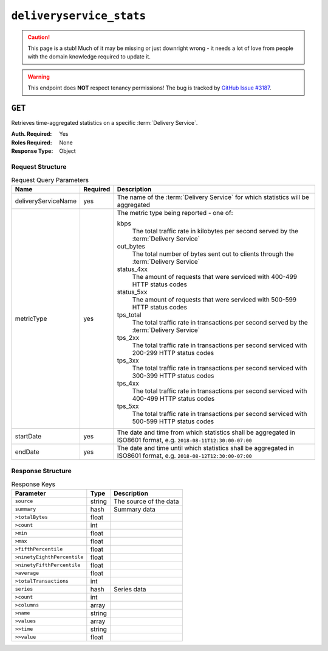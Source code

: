 ..
..
.. Licensed under the Apache License, Version 2.0 (the "License");
.. you may not use this file except in compliance with the License.
.. You may obtain a copy of the License at
..
..     http://www.apache.org/licenses/LICENSE-2.0
..
.. Unless required by applicable law or agreed to in writing, software
.. distributed under the License is distributed on an "AS IS" BASIS,
.. WITHOUT WARRANTIES OR CONDITIONS OF ANY KIND, either express or implied.
.. See the License for the specific language governing permissions and
.. limitations under the License.
..


.. _to-api-deliveryservice_stats:

*************************
``deliveryservice_stats``
*************************
.. caution:: This page is a stub! Much of it may be missing or just downright wrong - it needs a lot of love from people with the domain knowledge required to update it.

.. versionadded:: 1.2

.. warning:: This endpoint does **NOT** respect tenancy permissions! The bug is tracked by `GitHub Issue #3187 <https://github.com/apache/trafficcontrol/issues/3187>`_.

``GET``
=======
Retrieves time-aggregated statistics on a specific :term:`Delivery Service`.

:Auth. Required: Yes
:Roles Required: None
:Response Type:  Object

Request Structure
-----------------
.. table:: Request Query Parameters

	+----------------------+----------+--------------------------------------------------------------------------------------------------------------------+
	|    Name              | Required |              Description                                                                                           |
	+======================+==========+====================================================================================================================+
	| deliveryServiceName  | yes      | The name of the :term:`Delivery Service` for which statistics will be aggregated                                   |
	+----------------------+----------+--------------------------------------------------------------------------------------------------------------------+
	| metricType           | yes      | The metric type being reported - one of:                                                                           |
	|                      |          |                                                                                                                    |
	|                      |          | kbps                                                                                                               |
	|                      |          |   The total traffic rate in kilobytes per second served by the :term:`Delivery Service`                            |
	|                      |          | out_bytes                                                                                                          |
	|                      |          |   The total number of bytes sent out to clients through the :term:`Delivery Service`                               |
	|                      |          | status_4xx                                                                                                         |
	|                      |          |   The amount of requests that were serviced with 400-499 HTTP status codes                                         |
	|                      |          | status_5xx                                                                                                         |
	|                      |          |   The amount of requests that were serviced with 500-599 HTTP status codes                                         |
	|                      |          | tps_total                                                                                                          |
	|                      |          |   The total traffic rate in transactions per second served by the :term:`Delivery Service`                         |
	|                      |          | tps_2xx                                                                                                            |
	|                      |          |   The total traffic rate in transactions per second serviced with 200-299 HTTP status codes                        |
	|                      |          | tps_3xx                                                                                                            |
	|                      |          |   The total traffic rate in transactions per second serviced with 300-399 HTTP status codes                        |
	|                      |          | tps_4xx                                                                                                            |
	|                      |          |   The total traffic rate in transactions per second serviced with 400-499 HTTP status codes                        |
	|                      |          | tps_5xx                                                                                                            |
	|                      |          |   The total traffic rate in transactions per second serviced with 500-599 HTTP status codes                        |
	|                      |          |                                                                                                                    |
	+----------------------+----------+--------------------------------------------------------------------------------------------------------------------+
	| startDate            | yes      | The date and time from which statistics shall be aggregated in ISO8601 format, e.g. ``2018-08-11T12:30:00-07:00``  |
	+----------------------+----------+--------------------------------------------------------------------------------------------------------------------+
	| endDate              | yes      | The date and time until which statistics shall be aggregated in ISO8601 format, e.g. ``2018-08-12T12:30:00-07:00`` |
	+----------------------+----------+--------------------------------------------------------------------------------------------------------------------+

Response Structure
------------------
.. table:: Response Keys

	+----------------------------+---------------+-----------------------------------------------------------------------------------------+
	| Parameter                  | Type          | Description                                                                             |
	+============================+===============+=========================================================================================+
	|``source``                  | string        | The source of the data                                                                  |
	+----------------------------+---------------+-----------------------------------------------------------------------------------------+
	|``summary``                 | hash          | Summary data                                                                            |
	+----------------------------+---------------+-----------------------------------------------------------------------------------------+
	|``>totalBytes``             | float         |                                                                                         |
	+----------------------------+---------------+-----------------------------------------------------------------------------------------+
	|``>count``                  | int           |                                                                                         |
	+----------------------------+---------------+-----------------------------------------------------------------------------------------+
	|``>min``                    | float         |                                                                                         |
	+----------------------------+---------------+-----------------------------------------------------------------------------------------+
	|``>max``                    | float         |                                                                                         |
	+----------------------------+---------------+-----------------------------------------------------------------------------------------+
	|``>fifthPercentile``        | float         |                                                                                         |
	+----------------------------+---------------+-----------------------------------------------------------------------------------------+
	|``>ninetyEighthPercentile`` | float         |                                                                                         |
	+----------------------------+---------------+-----------------------------------------------------------------------------------------+
	|``>ninetyFifthPercentile``  | float         |                                                                                         |
	+----------------------------+---------------+-----------------------------------------------------------------------------------------+
	|``>average``                | float         |                                                                                         |
	+----------------------------+---------------+-----------------------------------------------------------------------------------------+
	|``>totalTransactions``      | int           |                                                                                         |
	+----------------------------+---------------+-----------------------------------------------------------------------------------------+
	|``series``                  | hash          | Series data                                                                             |
	+----------------------------+---------------+-----------------------------------------------------------------------------------------+
	|``>count``                  | int           |                                                                                         |
	+----------------------------+---------------+-----------------------------------------------------------------------------------------+
	|``>columns``                | array         |                                                                                         |
	+----------------------------+---------------+-----------------------------------------------------------------------------------------+
	|``>name``                   | string        |                                                                                         |
	+----------------------------+---------------+-----------------------------------------------------------------------------------------+
	|``>values``                 | array         |                                                                                         |
	+----------------------------+---------------+-----------------------------------------------------------------------------------------+
	|``>>time``                  | string        |                                                                                         |
	+----------------------------+---------------+-----------------------------------------------------------------------------------------+
	|``>>value``                 | float         |                                                                                         |
	+----------------------------+---------------+-----------------------------------------------------------------------------------------+

.. code-block:: json
	:caption: Response Example

	{ "response": {
		"source": "TrafficStats",
		"summary": {
			"average": 1081172.785,
			"count": 28,
			"fifthPercentile": 888827.26,
			"max": 1326680.31,
			"min": 888827.26,
			"ninetyEighthPercentile": 1324785.47,
			"ninetyFifthPercentile": 1324785.47,
			"totalBytes": 37841047.475,
			"totalTransactions": 1020202030101
		},
		"series": {
			"columns": [
				"time",
				""
			],
		"count": 60,
		"name": "kbps",
		"tags": {
			"cachegroup": "total"
		},
		"values": [
			[
				"2015-08-11T11:36:00Z",
				888827.26
			],
			[
				"2015-08-11T11:37:00Z",
				980336.563333333
			],
			[
				"2015-08-11T11:38:00Z",
				952111.975
			],
			[
				"2015-08-11T11:39:00Z",
				null
			],
			[
				"2015-08-11T11:43:00Z",
				null
			],
			[
				"2015-08-11T11:44:00Z",
				934682.943333333
			],
			[
				"2015-08-11T11:45:00Z",
				1251121.28
			],
			[
				"2015-08-11T11:46:00Z",
				1111012.99
			]
		]
	}}}
